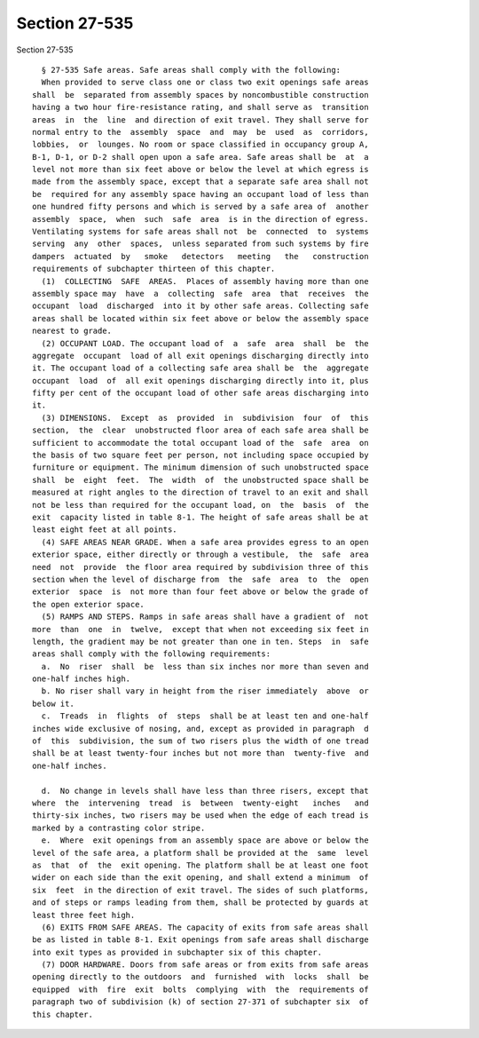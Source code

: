 Section 27-535
==============

Section 27-535 ::    
        
     
        § 27-535 Safe areas. Safe areas shall comply with the following:
        When provided to serve class one or class two exit openings safe areas
      shall  be  separated from assembly spaces by noncombustible construction
      having a two hour fire-resistance rating, and shall serve as  transition
      areas  in  the  line  and direction of exit travel. They shall serve for
      normal entry to the  assembly  space  and  may  be  used  as  corridors,
      lobbies,  or  lounges. No room or space classified in occupancy group A,
      B-1, D-1, or D-2 shall open upon a safe area. Safe areas shall be  at  a
      level not more than six feet above or below the level at which egress is
      made from the assembly space, except that a separate safe area shall not
      be  required for any assembly space having an occupant load of less than
      one hundred fifty persons and which is served by a safe area of  another
      assembly  space,  when  such  safe  area  is in the direction of egress.
      Ventilating systems for safe areas shall not  be  connected  to  systems
      serving  any  other  spaces,  unless separated from such systems by fire
      dampers  actuated  by   smoke   detectors   meeting   the   construction
      requirements of subchapter thirteen of this chapter.
        (1)  COLLECTING  SAFE  AREAS.  Places of assembly having more than one
      assembly space may  have  a  collecting  safe  area  that  receives  the
      occupant  load  discharged  into it by other safe areas. Collecting safe
      areas shall be located within six feet above or below the assembly space
      nearest to grade.
        (2) OCCUPANT LOAD. The occupant load of  a  safe  area  shall  be  the
      aggregate  occupant  load of all exit openings discharging directly into
      it. The occupant load of a collecting safe area shall be  the  aggregate
      occupant  load  of  all exit openings discharging directly into it, plus
      fifty per cent of the occupant load of other safe areas discharging into
      it.
        (3) DIMENSIONS.  Except  as  provided  in  subdivision  four  of  this
      section,  the  clear  unobstructed floor area of each safe area shall be
      sufficient to accommodate the total occupant load of the  safe  area  on
      the basis of two square feet per person, not including space occupied by
      furniture or equipment. The minimum dimension of such unobstructed space
      shall  be  eight  feet.  The  width  of  the unobstructed space shall be
      measured at right angles to the direction of travel to an exit and shall
      not be less than required for the occupant load, on  the  basis  of  the
      exit  capacity listed in table 8-1. The height of safe areas shall be at
      least eight feet at all points.
        (4) SAFE AREAS NEAR GRADE. When a safe area provides egress to an open
      exterior space, either directly or through a vestibule,  the  safe  area
      need  not  provide  the floor area required by subdivision three of this
      section when the level of discharge from  the  safe  area  to  the  open
      exterior  space  is  not more than four feet above or below the grade of
      the open exterior space.
        (5) RAMPS AND STEPS. Ramps in safe areas shall have a gradient of  not
      more  than  one  in  twelve,  except that when not exceeding six feet in
      length, the gradient may be not greater than one in ten. Steps  in  safe
      areas shall comply with the following requirements:
        a.  No  riser  shall  be  less than six inches nor more than seven and
      one-half inches high.
        b. No riser shall vary in height from the riser immediately  above  or
      below it.
        c.  Treads  in  flights  of  steps  shall be at least ten and one-half
      inches wide exclusive of nosing, and, except as provided in paragraph  d
      of  this  subdivision, the sum of two risers plus the width of one tread
      shall be at least twenty-four inches but not more than  twenty-five  and
      one-half inches.
    
        d.  No change in levels shall have less than three risers, except that
      where  the  intervening  tread  is  between  twenty-eight   inches   and
      thirty-six inches, two risers may be used when the edge of each tread is
      marked by a contrasting color stripe.
        e.  Where  exit openings from an assembly space are above or below the
      level of the safe area, a platform shall be provided at the  same  level
      as  that  of  the  exit opening. The platform shall be at least one foot
      wider on each side than the exit opening, and shall extend a minimum  of
      six  feet  in the direction of exit travel. The sides of such platforms,
      and of steps or ramps leading from them, shall be protected by guards at
      least three feet high.
        (6) EXITS FROM SAFE AREAS. The capacity of exits from safe areas shall
      be as listed in table 8-1. Exit openings from safe areas shall discharge
      into exit types as provided in subchapter six of this chapter.
        (7) DOOR HARDWARE. Doors from safe areas or from exits from safe areas
      opening directly to the outdoors  and  furnished  with  locks  shall  be
      equipped  with  fire  exit  bolts  complying  with  the  requirements of
      paragraph two of subdivision (k) of section 27-371 of subchapter six  of
      this chapter.
    
    
    
    
    
    
    